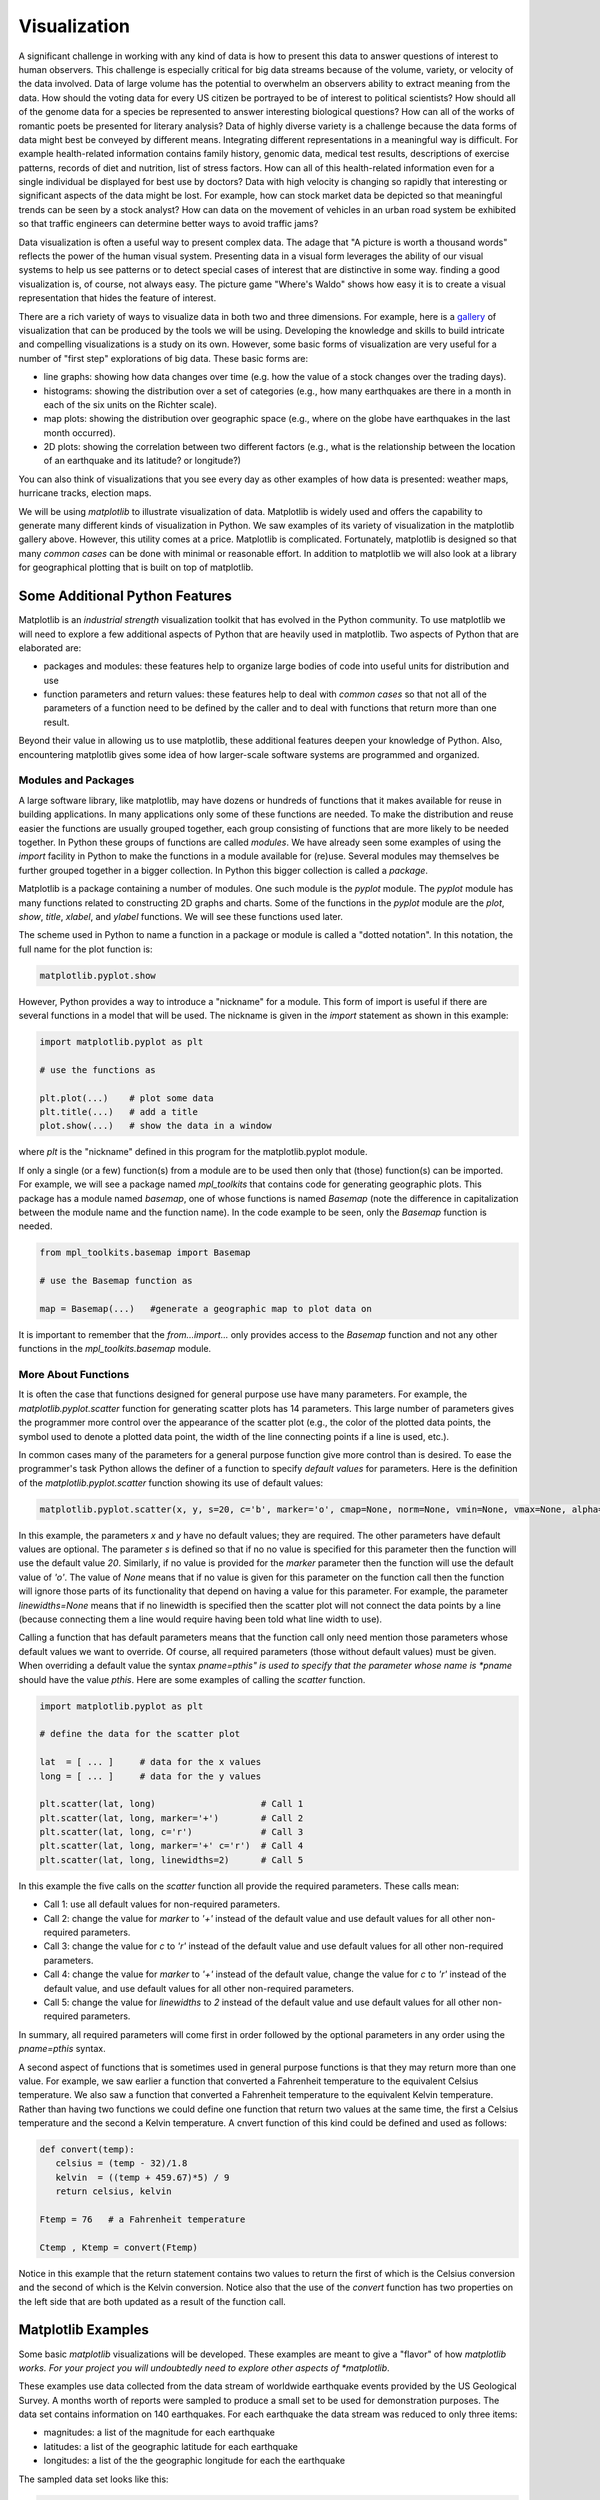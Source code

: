 .. This file is part of the OpenDSA eTextbook project. See
.. http://algoviz.org/OpenDSA for more details.
.. Copyright (c) 2012-2013 by the OpenDSA Project Contributors, and
.. distributed under an MIT open source license.

.. avmetadata::
   :author: OpenDSA & CompThink Contributors
   :satisfies:
   :topic:


Visualization
=============

A significant challenge in working with any kind of data is how to present this data to answer questions of interest to  human observers. This challenge is especially critical for big data streams because of the volume, variety, or velocity of the data involved. Data of large volume has the potential to overwhelm an observers ability to extract meaning from the data. How should the voting data for every US citizen be portrayed to be of interest to political scientists? How should all of the genome data for a species be represented to answer interesting biological questions? How can all of the works of romantic poets be presented for literary analysis? Data of highly diverse variety is a challenge because the data forms of data might best be conveyed by different means. Integrating different representations in a meaningful way is difficult. For example health-related information contains family history, genomic data, medical test results, descriptions of exercise patterns, records of diet and nutrition, list of stress factors. How can all of this health-related information even for a single individual be displayed for best use by doctors?  Data with high velocity is changing so rapidly that interesting or significant aspects of the data might be lost. For example, how can stock market data be depicted so that meaningful trends can be seen by a stock analyst? How can data on the movement of vehicles in an urban road system be exhibited so that traffic engineers can determine better ways to avoid traffic jams?

Data visualization is often a useful way to present complex data. The adage that "A picture is worth a thousand words" reflects the power of the human visual system. Presenting data in a visual form leverages the ability of our visual systems to help us see patterns or to detect special cases of interest that are distinctive in some way. finding a good visualization is, of course, not always easy. The picture game "Where's Waldo" shows how easy it is to create a visual representation that hides the feature of interest.

There are a rich variety of ways to visualize data in both two and three dimensions. For example, here is a `gallery <http://matplotlib.org/gallery.html>`_ of  visualization that can be produced by the tools we will be using. Developing the knowledge and skills to build intricate and compelling visualizations is a study on its own. However, some basic forms of visualization are very useful for a number of "first step" explorations of big data. These basic forms are:

* line graphs: showing how data changes over time (e.g. how the value of a stock changes over the trading days).
* histograms: showing the distribution over a set of categories (e.g., how many earthquakes are there in a month in each of the six units on the Richter scale).
* map plots: showing the distribution over geographic space (e.g., where on the globe have earthquakes in the last month occurred).
* 2D plots: showing the correlation between two different factors (e.g., what is the relationship between the location of an earthquake and its latitude? or longitude?)

You can also think of visualizations that you see every day as other examples of how data is presented: weather maps, hurricane tracks, election maps.

We will be using *matplotlib* to illustrate visualization of data. Matplotlib is widely used and offers the capability to generate many different kinds of visualization in Python. We saw examples of its variety of visualization in the matplotlib gallery above. However, this utility comes at a price. Matplotlib is complicated. Fortunately, matplotlib is designed so that many *common cases* can be done with minimal or reasonable effort. In addition to matplotlib we will also look at a library for geographical plotting that is built on top of matplotlib.


Some Additional Python Features
-------------------------------

Matplotlib is an *industrial strength* visualization toolkit that has evolved in the Python community. To use matplotlib we will need to explore a few additional aspects of Python that are heavily used in matplotlib. Two aspects of Python that are elaborated are:

* packages and modules: these features help to organize large bodies of code into useful units for distribution and use

* function parameters and return values: these features help to deal with *common cases* so that not all of the parameters of a function need to be defined by the caller and to deal with functions that return more than one result.

Beyond their value in allowing us to use matplotlib, these additional features deepen your knowledge of Python. Also, encountering matplotlib gives some idea of how larger-scale software systems are programmed and organized.

Modules and Packages
^^^^^^^^^^^^^^^^^^^^
A large software library, like matplotlib, may have dozens or hundreds of functions that it makes available for reuse in building applications. In many applications only some of these functions are needed. To make the distribution and reuse easier the functions are usually grouped together, each group consisting of functions that are more likely to be needed together. In Python these groups of functions are called *modules*. We have already seen some examples of using the *import* facility in Python to make the functions in a module available for (re)use. Several modules may themselves be further grouped together in a bigger collection. In Python this bigger collection is called a *package*.

Matplotlib is a package containing a number of modules. One such module is the *pyplot* module. The *pyplot* module has many functions related to constructing 2D graphs and charts. Some of the functions in the *pyplot* module are the *plot*, *show*, *title*, *xlabel*, and *ylabel*  functions. We will see these functions used later.

The scheme used in Python to name a function in a package or module is called a "dotted notation". In this notation, the full name for the plot function is:

..  code::

    matplotlib.pyplot.show

However, Python provides a way to introduce a "nickname" for a module. This form of import is useful if there are several functions in a model that will be used. The nickname is given in the *import* statement as shown in this example:

..  code::

    import matplotlib.pyplot as plt

    # use the functions as

    plt.plot(...)    # plot some data
    plt.title(...)   # add a title
    plot.show(...)   # show the data in a window

where *plt* is the "nickname" defined in this program for the matplotlib.pyplot module.

If only a single (or a few) function(s) from a module are to be used then only that (those) function(s) can be imported. For example, we will see a package named *mpl_toolkits* that contains code for generating geographic plots. This package has a module named *basemap*, one of whose functions is named *Basemap* (note the difference in capitalization between the module name and the function name). In the code example to be seen, only the *Basemap* function is needed.

..  code::

    from mpl_toolkits.basemap import Basemap

    # use the Basemap function as

    map = Basemap(...)   #generate a geographic map to plot data on


It is important to remember that the *from...import...* only provides access to the *Basemap* function and not any other functions in the *mpl_toolkits.basemap* module.


More About Functions
^^^^^^^^^^^^^^^^^^^^

It is often the case that functions designed for general purpose use have many parameters. For example, the *matplotlib.pyplot.scatter* function for generating scatter plots has 14 parameters. This large number of parameters gives the programmer more control over the appearance of the scatter plot (e.g., the color of the plotted data  points, the symbol used to denote a plotted data point, the width of the line connecting points if a line is used, etc.).

In common cases many of the parameters for a general purpose function give more control than is desired. To ease the programmer's task Python allows the definer of a function to specify *default values* for parameters.  Here is the definition of the *matplotlib.pyplot.scatter* function showing its use of default values:

..  code::

     matplotlib.pyplot.scatter(x, y, s=20, c='b', marker='o', cmap=None, norm=None, vmin=None, vmax=None, alpha=None, linewidths=None, verts=None, hold=None, **kwargs)



In this example, the parameters *x* and *y* have no default values; they are required. The other parameters have default values are optional. The parameter *s* is defined so that if no no value is specified for this parameter then the function will use the default value *20*. Similarly, if no value is provided for the *marker* parameter then the function will use the default value of *'o'*. The value of *None* means that if no value is given for this parameter on the function call then the function will ignore those parts of its functionality that depend on having a value for this parameter. For example, the parameter *linewidths=None* means that if no linewidth is specified then the scatter plot will not connect the data points by a line (because connecting them a line would require having been told what line width to use).

Calling a function that has default parameters means that the function call only need mention those parameters whose default values we want to override. Of course, all required parameters (those without default values) must be given. When overriding a default value the syntax *pname=pthis" is used to specify that the parameter whose name is *pname* should have the value *pthis*. Here are some examples of calling the *scatter* function.

..  code::

    import matplotlib.pyplot as plt

    # define the data for the scatter plot

    lat  = [ ... ]     # data for the x values
    long = [ ... ]     # data for the y values

    plt.scatter(lat, long)                    # Call 1
    plt.scatter(lat, long, marker='+')        # Call 2
    plt.scatter(lat, long, c='r')             # Call 3
    plt.scatter(lat, long, marker='+' c='r')  # Call 4
    plt.scatter(lat, long, linewidths=2)      # Call 5


In this example the five calls on the *scatter* function all provide the required parameters. These calls mean:

* Call 1: use all default values for non-required parameters.
* Call 2: change the value for *marker* to *'+'* instead of the default value and use default values for all other non-required parameters.
* Call 3: change the value for *c* to *'r'* instead of the default value and use default values for all other non-required parameters.
* Call 4: change the value for *marker* to *'+'* instead of the default value, change the value for *c* to *'r'* instead of the default value, and use default values for all other non-required parameters.
* Call 5: change the value for *linewidths* to *2* instead of the default value and use default values for all other non-required parameters.

In summary, all required parameters will come first in order followed by the optional parameters in any order using the *pname=pthis* syntax.

A second aspect of functions that is sometimes used in general purpose functions is that they may return more than one value. For example, we saw earlier a function that converted a Fahrenheit temperature to the equivalent Celsius temperature. We also saw a function that converted a Fahrenheit temperature to the equivalent Kelvin temperature. Rather than having two functions we could define one function that return two values at the same time, the first a Celsius temperature and the second a Kelvin temperature. A cnvert function of this kind could be defined and used as follows:

.. code::

   def convert(temp):
      celsius = (temp - 32)/1.8
      kelvin  = ((temp + 459.67)*5) / 9
      return celsius, kelvin

   Ftemp = 76   # a Fahrenheit temperature

   Ctemp , Ktemp = convert(Ftemp)

Notice in this example that the return statement contains two values to return the first of which is the Celsius conversion and the second of which is the Kelvin conversion.  Notice also that the use of the *convert* function has two properties on the left side that are both updated as a result of the function call.


Matplotlib Examples
-------------------

Some basic *matplotlib* visualizations will be developed. These examples are meant to give a "flavor" of how *matplotlib works. For your project you will undoubtedly need to explore other aspects of *matplotlib*.

These examples use data collected from the data stream of worldwide earthquake events provided by the US Geological Survey. A months worth of reports were sampled to produce a small set to be used for demonstration purposes. The data set contains information on 140 earthquakes. For each earthquake the data stream was reduced to only three items:

* magnitudes: a list of the magnitude for each earthquake
* latitudes:  a list of the geographic latitude for each earthquake
* longitudes: a list of the the geographic longitude for each the earthquake


The sampled data set looks like this:

.. code::

     magnitudes = [
                    1.98, 1.8, 1.8, 1.7, 3.1, 2.0, 1.8, 0.6, 2.8, 0.5,
                    2.51, 3.51, 1.4, 2.6, 2.5, 2.4, 2.9, 2.6, 2.8, 2.5,
					... ]

    latitudes = [
                  39.6835 ,  60.5828 ,  47.4227 ,  38.8175 ,  19.1345 ,
                  19.4377 ,  60.0217 ,  38.7978 ,  19.1364 ,  38.8148 ,
				  ... ]

    longitudes = [
                  -119.8202 ,  -151.0144 ,  -120.1962 ,  -122.8042 ,  -66.4852 ,
                  -155.2545 ,  -152.0147 ,  -122.741 ,  -66.476 ,  -122.8202 ,
                  ... ]

The lists are organized so that a given earthquake is described by the triple (magnitudes[i], latitudes[i], longitudes[i]). For example, a 1.98 magnitude earth quake occurred at latitude 39.6835 and longitude -119.8202 and a magnitude 3.1 earthquake occurred at latitude 19.1345 and longitude -66.4852.

The lists are also organized by time: the first earthquake in the list occurred most recently and the last earthquake in the list occurred the longest in the past.

The complete sampled data set is contained in the file that can be downloaded for each of the examples below.


Line Graph
^^^^^^^^^^

A common data exploration question is whether there is any relationship of the data with time. For earthquakes we might want to see if there is any pattern, for example, where the magnitudes of the earthquakes rises over time and then decreases. To answer this question a ling graph can be created where the horizontal axis (x-axis) is time and the vertical axis (y-axis) is the magnitude of the earthquake. A related question is how the data relates to the average value of the data.

The following code uses *matplotlib* to produce a line graph of the magnitudes of the earthquakes. For visibility successive data points are connected by a line. A line representing the average value of the magnitudes is also drawn.


.. download_list:: python-viz-download-lines
    :files: Demo-Line-Graph.py

    The complete code for this example can be downloaded from here.

.. code::

   # Line Graph Example

   import matplotlib.pyplot as plt

   magnitudes = [
                 1.98, 1.8, 1.8, 1.7, 3.1, 2.0, 1.8, 0.6, 2.8, 0.5,
                 2.51, 3.51, 1.4, 2.6, 2.5, 2.4, 2.9, 2.6, 2.8, 2.5,
                 ...]

   # Compute average magnitude
   avMagnitude = sum(magnitudes)/len(magnitudes)

   # Plot magnitudes as a line graph
   plt.plot(magnitudes)

   # Add line for average magnitude: a line from (0,avMagnitude)
   #                                       to (len(magnitudes), avMagnitude)
   plt.plot([0, len(magnitudes)] , [avMagnitude, avMagnitude])

   # Label Axes and figure
   plt.xlabel('Time')
   plt.ylabel('Magnitude')
   plt.title('History of Magnitudes')

   # Display histogram
   plt.show()

   # Clear before the next graph
   plt.clf()

In general, the *pyplot* functions are used to build up a visualization. The visualization is then displayed in a separate window. The Python program waits until this window is closed before proceeding so that a number of visualizations can be constructed and viewed in sequence.

In the above code, the *import* statement is used to give a nickname for the *matplotlib.pyplot* module. The builtin *sum* and *len* functions are used to compute the average magnitude. The visualization is constructed by the following steps:

* the *plot* function is used to produce a line plot using the list of magnitudes.
* the plot function is used again using a list with two data points defining the endpoints of a straight line at the average value on the y-axis.
* the *xlable* and *ylable* functions add explanatory text labels to each axis.
* the display as a whole is given a title.

After the visualization has been constructed it can be displayed in a separate window using the *show* function. The program pauses at this point until the separate visualization window is closed. Finally, the *clf* function clears the internal structures that *matplotlib* uses to represent the visualization.

The visualization produced by the line graph code is shown below.

.. figure:: Python-Viz-Line-Graph.png
   :align: center

   The Line Graph Visualization

This visualization shows three things:

* there is no apparent pattern in the magnitudes over time
* there is considerable variability of magnitudes from the average
* earthquakes of the highest magnitudes are rare

This shows the value of even simple visualizations.

The window displayed by *matplotlib* has a number of controls in the lower left-hand corner.  Holding the cursor over any of the controls gives a brief description of that control. For the simple visualization we will be using three control are useful. These are:

* right-most control saves the visualization using any one of a variety of standard formats.
* the second control from the right is a zoom control. Pushing this control changes the cursor in the visualization window to a "+" symbol using which a rectangle can be selected. The display will zoom in on this region.
* the third control from the right is a pan-zoom control. Pushing this control changes the cursor in the visualization window to a symbol with two crossed double arrow heads. With the left mouse button down the display can be moved around. With the right mouse button down the display can be compressed and stretch horizontally or vertically.
* the left-most control returns the visualization to its original state.

You should run the line graph code and experiment with these controls.

Exercise. Add to the Line Chart program so that the visualization shows not only a line for the average but two additional lines - one a standard deviation above the average and one a standard deviation below the average. Note: the *numpy* module has a function *std* that computes the standard deviation of a list of numbers. Give the code and provide a .png image of the result.


Histogram
^^^^^^^^^

The line chart shows that there is a significant variation in the magnitudes. However, it is difficult to see from the line chart the distribution of the magnitudes. A histogram is a simple visualization of the distribution of data. In the code below the *matplotlib* function *hist* is used visualize the distribution of the earthquake magnitudes. The complete code for this example can be downloaded from here.

..  code::

    # Histogram Example

    import matplotlib.pyplot as plt


    # Sampled earthquake magnitudes from real data stream

    magnitudes = [
          1.98, 1.8, 1.8, 1.7, 3.1, 2.0, 1.8, 0.6, 2.8, 0.5,
          2.51, 3.51, 1.4, 2.6, 2.5, 2.4, 2.9, 2.6, 2.8, 2.5,
          ...]


   # Plot histogram of magnitudes
   plt.hist(magnitudes, bins=[0,1,2,3,4,5,6,7])

   # Label Axis
   plt.xlabel('Magnitudes')
   plt.ylabel('Occurrences')
   plt.title('Histogram of Magnitudes')

   # Display histogram
   plt.show()

   # Clear before the next set of graphs
   plt.clf()

Much of the code in the histogram was described in the earlier example. What is new in this example is the *hist* function. The *hist* function call the first parameter is the list of magnitudes and the second parameter is for a parameter names *bins*. The *bins* parameter allows the caller to specify the categories for the distribution. Earthquake magnitudes are measured on the Richter scale. We can see from the line graph that the highest value in our data set is between 6 and 7. The *bins* value given in the histogram call specifies that the magnitude data should be grouped into the categories 0-1, 1-2, ..., 6-7.

The histogram produced by the example program is shown next.

.. figure:: Python-Viz-Histogram.png
   :align: center

   The Histogram Visualization

This visualization shows:

* the distribution is highly skewed with the vast majority of the magnitudes at or below magnitude 2
* there are no earthquakes (at least in this data) in the 5-6 category
* the most serious earthquakes (those in category 6) are rare

We now know something about the nature of earthquake magnitudes. But we would also like to know something about the characteristics of where earthquakes occur. This is what will be seen next.

Exercise. Remove the bins argument and observe the difference. With no bins argument the histogram function decides on how many categories to use and what the boundaries of these categories are.

Exercise. Read the documentation for *pyplot.hist*. Modify the histogram example program to form a cumulative distribution function.

Scatter Plot
^^^^^^^^^^^^

A question for many data sets is whether two items are related to each other in some way, that is, are they correlated. In our case, we might be interested in knowing whether there is any relationship between the latitude and longitude of earthquakes. In other words, do earthquakes occur "all over the place" or are there certain locations that have a higher incidence of earthquakes.

To examine questions of correlation between two sets of data a scatter plot can be used. One set of data is treated as coordinates on the  horizontal axis (x-axis) and the other set of data is treated as coordinates on the vertical axis (y-axis). A point is plotted in the scatter plot at (x[i], y[i]) where x[i] is an element of one data set and y[i] is the corresponding element of the other data set.

A random arrangements of points on the scatter plot means that there is no correlation. Clusters of points or patterns in the arrangements of point are visual evidence of a possible correlation. Statistical methods must be used to determine whether the apparent correlation is significant more merely random chance.

A scatter plot of the longitude and latitude of earthquakes is shown in the following code sample. The full code can be downloaded from here.

.. code::

   # Scatter Plot

   import matplotlib.pyplot as plt


   # Sampled earthquake latitude and longitudes from real data stream
   # Earthquake i occurred at the location (latitude[i], longitude[i])


   latitudes = [
                 39.6835 ,  60.5828 ,  47.4227 ,  38.8175 ,  19.1345 ,
                 19.4377 ,  60.0217 ,  38.7978 ,  19.1364 ,  38.8148 ,
               ... ]

   longitudes = [
                 -119.8202 ,  -151.0144 ,  -120.1962 ,  -122.8042 ,  -66.4852 ,
                 -155.2545 ,  -152.0147 ,  -122.741 ,  -66.476 ,  -122.8202 ,
                ...]


   # Generate scatter plot of locations of earthquakes on a 2D grid
   # At each earthquake location (longitude[i], latitude[i]) put a red '+' sign

   plt.scatter(longitudes, latitudes, c='r', marker='+')


   # Label Axes
   plt.xlabel('Longitude')
   plt.ylabel('Latitude')
   plt.title('Earthquake Occurrences')
   plt.show()

   # Clear before the next set of graphs
   plt.clf()


Most of the code in the scatter plot example should be familiar from the earlier examples. The new element is the use of the *pyplot.scatter* function to generate the scatter plot itself. The two required parameters are the two lists of data which are, in our case, the longitude and latitude of each earthquake. There are two optional parameters used. The parameter named *c* allows the caller to specify what color to use for the points that are plotted. A red color is represented by the letter *'r'*. The second optional parameter, named *marker* allows the caller to specify what symbol to use for a plotted point. In this case a *'+'* symbol is used.

The scatter plot visualization produced by the example program is shown below. It is clear from this visualization that there are definite clusters in the data. This means that the earthquakes described in our sample daa appear to have a tendency to occur in some places more than other.


.. figure:: Python-Viz-Scatter-Plot.png
   :align: center

   The Scatter Plot Visualization

If we use the pan-zoom controls on the *matplotlib* display window we can see how localized the clustering of earthquakes is. The following figure shows a close-up view of the cluster of earthquakes in the upper left hand corner.

.. figure:: Python-Viz-Scatter-Plot-Zoom.png
   :align: center

   Englarged view of a cluster in the scatter plot visualization

We can see in the enlarged view of the earthquake cluster that a sizeable number of earthquakes occur in the region between -160 and -140 degrees of longitude and between 60 and 65 degree of latitude. The other clusters of earthquakes could be explored in a similar way.

This scatter plot does not tell us, however, what relationship there might be between these clusters and the magnitudes of the earthquakes. Do the clusters contain earthquakes that are frequent but have small magnitudes and the large magnitude earthquakes happen in other locations? or Do the larger magnitude earthquakes also occur in these clusters? Additional analysis of the data would be needed to answer this question.

Exercise. Filter the earthquake data to produce a data set that is only for those earthquakes in the region between -160 and -140 degrees of longitude and between 60 and 65 degree of latitude. Plot the distribution of the magnitudes of these earthquakes. What conclusions can you draw? Submit the code, the .png file of the visualization and the text of your conclusions.

The scatter plot above also does not show us very clearly where on the globe the earthquakes are occurring. This is especially interesting for the clusters that we have seen. The map plots below answer this question.

Map Plot
^^^^^^^^

A visualization often needs to depict data on some form of geographic map. In our case we are plotting earthquake data which can be plotted on a globe or country map to show where in the world or country the earthquakes occurred. There are many other cases where geographic mapping is useful. Visualizations with geographic maps is a good way to display voter data, epidemiology data, weather data, population data, natural resource data, and others.

Latitude and longitude coordinates identify a point on the spherical globe. Making a 2D visualization of these points is slightly tricky. As an analogy, imagine drawing a dots with a magic marker on an orange. Making a 2D map is like peeling the rind from the orange and laying out the rind pieces flat. How do do this so that points on the surface of the orange are easily recognizable. Sometimes its easier to see the pattern in the points if we "stretch" the rind to form a more uniform surface. But this stretching also distorts the distance between points. Cartographers, people who make maps, have devised a number of different ways to "project" the surface of a 3D spherical globe onto a flat 2D plane. Here is more information on `map projections <http://en.wikipedia.org/wiki/Map_projection>`_ . The example developed below uses a *Hammer* projection, named for Ernst Hammer who developed it in 1892. The Hammer projection looks like this:

..  figure:: Python-Viz-Hammer-Projection.jpg
   :align: center

   The Hammer projection.

The example code below does map projections using the *Basemap* function. This function is part of the *mpl_toolkits* package*. This package contains a number of modules the are built "on top of" *matplotlib* and extend the functionality of *matplotlib* in a variety of specific application areas. The *basemap* module contains the function *Basemap* (note the difference in capitalization between the module name and the function name). The *Basemap* function implements a variety of map projections, like the Hammer projection. The set of available projections is described in the `Basemap documentation <http://matplotlib.org/basemap/users/index.html>`_ .


The key steps in generating a globe-based visualization of data are:

1. use *Basemap* to define a map projection,
2. use the map projection to convert latitude and longitude coordinates into the corresponding coordinates in that map projection, and
3. use the *matplotlib.scatter* function to plot the transformed coordinates on the map

These there steps are marked by comments in the code below. The complete code can be downloaded here.

..  code::


    # Map plot using the Hammer projection

    import matplotlib.pyplot as plt
    from mpl_toolkits.basemap import Basemap


   # Sampled earthquake latitude and longitudes from real data stream
   # Earthquake i occurred at the location (latitude[i], longitude[i])


   latitudes = [
                 39.6835 ,  60.5828 ,  47.4227 ,  38.8175 ,  19.1345 ,
                 19.4377 ,  60.0217 ,  38.7978 ,  19.1364 ,  38.8148 ,
               ... ]

   longitudes = [
                 -119.8202 ,  -151.0144 ,  -120.1962 ,  -122.8042 ,  -66.4852 ,
                 -155.2545 ,  -152.0147 ,  -122.741 ,  -66.476 ,  -122.8202 ,
                ...]

   # Create world map with a Hammer (eliptical, equal-area) projection
   # centered at 180 degrees longitude (i.e. longitude zero of the
   # visualization is longitude 180 on the globe)
   map = Basemap(projection='hammer',lon_0=180)   # Step 1

   # Fill in the outlines of continents
   map.drawcoastlines()

   # Convert latitudes and longitudes to coordinates on the world map
   x, y = map(longitudes,latitudes)              # Step 2

   # Map the locations onto the world map
   map.scatter(x, y)                             # Step 3

   plt.title('Locations of earthquakes')
   plt.show()

   plt.clf()


Notice that the *Basemap* function returns a *map* that encodes the details of how to perform the projection (Step 1). This *map* is used (Step 2) to project its two parameters (the latitude and longitude data) and returns two values (the projected x and y coordinates). These projected coordinates are used as input to the *scatter* plot function (Step 3). To make the visualization easier to understand the *drawcoastlines* functions is used to show the continents. Here is the resulting visualization.

.. figure:: Python-Viz-Map-Plot-Hammer.png
   :align: center

   Earthquake data plotted on a globe map (Hammer projection)

The globe visualization shows that the two clusters of earthquakes seen earlier are located on the coasts of California and Alaska. In general, it can be seen that the majority of the earthquakes are in the Pacific rim. Much more extensive data would be needed to study in more detail the distribution of earthquakes.

Going Further
-------------

This brief description is only the tip of the iceberg. It is only meant to give a brief orientation to the general style of matplotlib usage. There is much more that matplotlib can do. You will undoubtedly want to use some of the more advanced features of matplotlib in your project. There is a lot of help that you will find on the web. One starting point is this `tutorial <http://pythonprogramming.net/matplotlib-graphing-series/>`_ . There are many others to be found. Also available is the matplotlib `documentation <http://matplotlib.org/api/pyplot_api.html>`_ .







